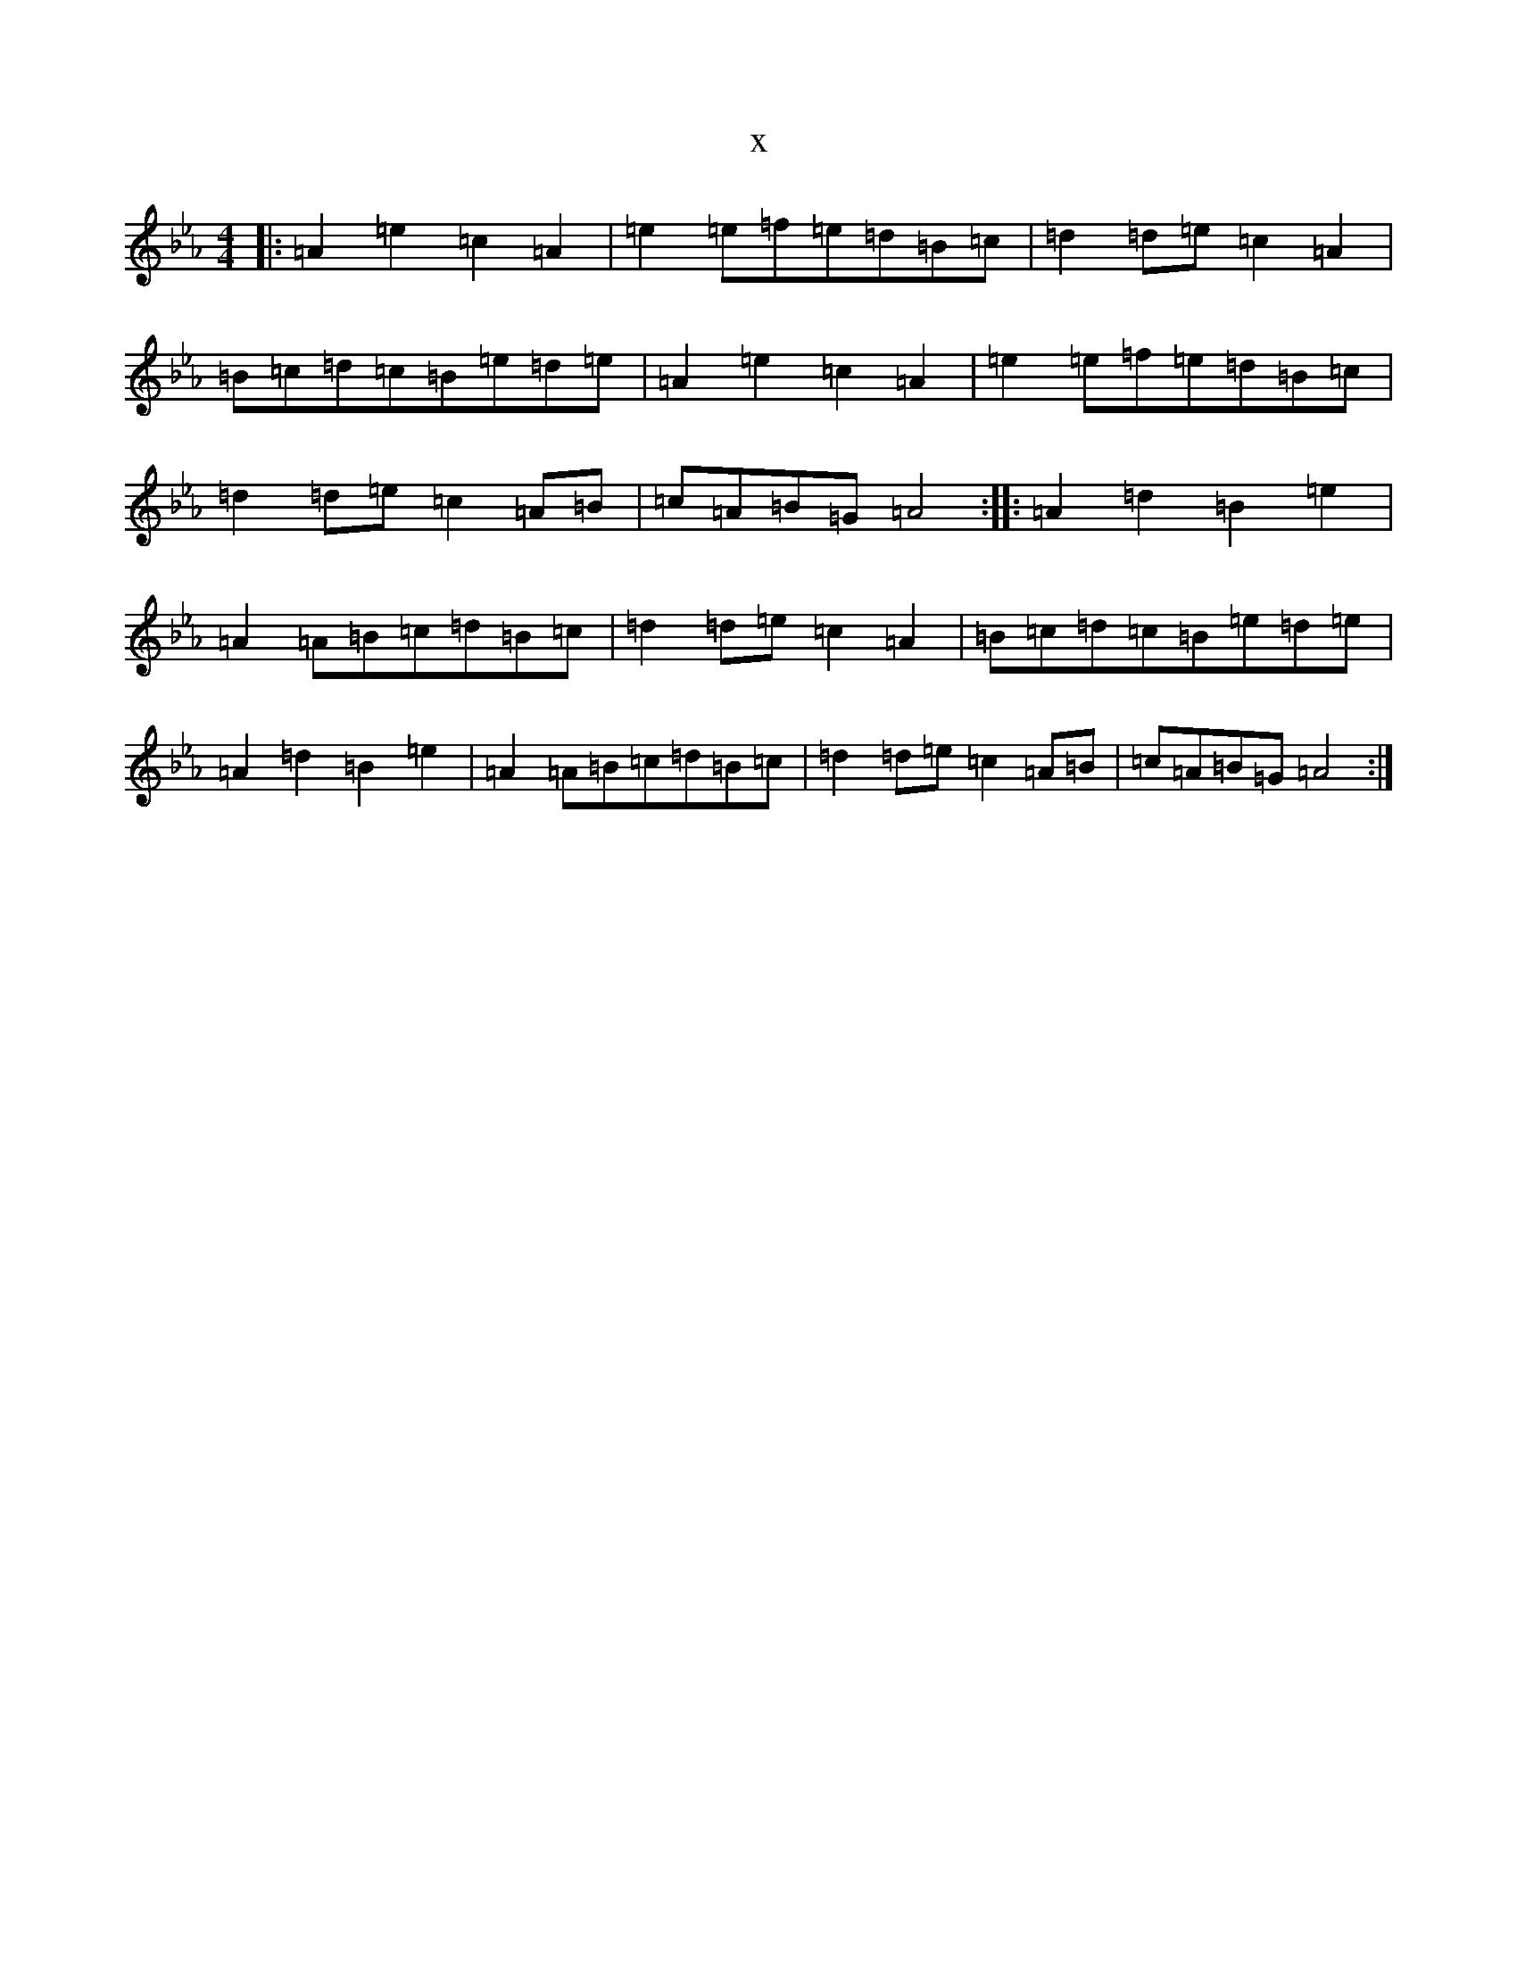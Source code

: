 X:586
T:x
L:1/8
M:4/4
K: C minor
|:=A2=e2=c2=A2|=e2=e=f=e=d=B=c|=d2=d=e=c2=A2|=B=c=d=c=B=e=d=e|=A2=e2=c2=A2|=e2=e=f=e=d=B=c|=d2=d=e=c2=A=B|=c=A=B=G=A4:||:=A2=d2=B2=e2|=A2=A=B=c=d=B=c|=d2=d=e=c2=A2|=B=c=d=c=B=e=d=e|=A2=d2=B2=e2|=A2=A=B=c=d=B=c|=d2=d=e=c2=A=B|=c=A=B=G=A4:|